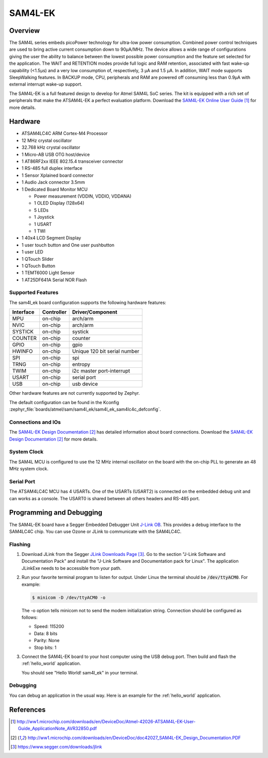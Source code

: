 .. _sam4l_ek:

SAM4L-EK
########

Overview
********

The SAM4L series embeds picoPower technology for ultra-low power consumption.
Combined power control techniques are used to bring active current consumption
down to 90μA/MHz.  The device allows a wide range of configurations giving the
user the ability to balance between the lowest possible power consumption and
the feature set selected for the application.  The WAIT and RETENTION modes
provide full logic and RAM retention, associated with fast wake-up capability
(<1.5μs) and a very low consumption of, respectively, 3 μA and 1.5 μA.  In
addition, WAIT mode supports SleepWalking features.  In BACKUP mode, CPU,
peripherals and RAM are powered off consuming less than 0.9μA with external
interrupt wake-up support.

The SAM4L-EK is a full featured design to develop for Atmel SAM4L SoC series.
The kit is equipped with a rich set of peripherals that make the ATSAM4L-EK a
perfect evaluation platform.  Download the `SAM4L-EK Online User Guide`_ for
more details.

.. image:: img/atmel-sam4l-ek-callouts.jpg
     :align: center
     :alt: SAM4L-EK

Hardware
********

- ATSAM4LC4C ARM Cortex-M4 Processor
- 12 MHz crystal oscillator
- 32.768 kHz crystal oscillator
- 1 Micro-AB USB OTG host/device
- 1 AT86RF2xx IEEE 802.15.4 transceiver connector
- 1 RS-485 full duplex interface
- 1 Sensor Xplained board connector
- 1 Audio Jack connector 3.5mm
- 1 Dedicated Board Monitor MCU

  - Power measurement (VDDIN, VDDIO, VDDANA)
  - 1 OLED Display (128x64)
  - 5 LEDs
  - 1 Joystick
  - 1 USART
  - 1 TWI
- 1 40x4 LCD Segment Display
- 1 user touch button and One user pushbutton
- 1 user LED
- 1 QTouch Slider
- 1 QTouch Button
- 1 TEMT6000 Light Sensor
- 1 AT25DF641A Serial NOR Flash

Supported Features
==================

The sam4l_ek board configuration supports the following hardware features:

+-----------+------------+-------------------------------------+
| Interface | Controller | Driver/Component                    |
+===========+============+=====================================+
| MPU       | on-chip    | arch/arm                            |
+-----------+------------+-------------------------------------+
| NVIC      | on-chip    | arch/arm                            |
+-----------+------------+-------------------------------------+
| SYSTICK   | on-chip    | systick                             |
+-----------+------------+-------------------------------------+
| COUNTER   | on-chip    | counter                             |
+-----------+------------+-------------------------------------+
| GPIO      | on-chip    | gpio                                |
+-----------+------------+-------------------------------------+
| HWINFO    | on-chip    | Unique 120 bit serial number        |
+-----------+------------+-------------------------------------+
| SPI       | on-chip    | spi                                 |
+-----------+------------+-------------------------------------+
| TRNG      | on-chip    | entropy                             |
+-----------+------------+-------------------------------------+
| TWIM      | on-chip    | i2c master port-interrupt           |
+-----------+------------+-------------------------------------+
| USART     | on-chip    | serial port                         |
+-----------+------------+-------------------------------------+
| USB       | on-chip    | usb device                          |
+-----------+------------+-------------------------------------+

Other hardware features are not currently supported by Zephyr.

The default configuration can be found in the Kconfig
:zephyr_file:`boards/atmel/sam/sam4l_ek/sam4l_ek_sam4lc4c_defconfig`.

Connections and IOs
===================

The `SAM4L-EK Design Documentation`_ has detailed information about board
connections.  Download the `SAM4L-EK Design Documentation`_ for more details.

System Clock
============

The SAM4L MCU is configured to use the 12 MHz internal oscillator on the board
with the on-chip PLL to generate an 48 MHz system clock.

Serial Port
===========

The ATSAM4LC4C MCU has 4 USARTs.  One of the USARTs (USART2) is connected on
the embedded debug unit and can works as a console.  The USART0 is shared
between all others headers and RS-485 port.

Programming and Debugging
*************************

The SAM4L-EK board have a Segger Embedded Debugger Unit
`J-Link OB <https://www.segger.com/jlink-ob.html>`_.  This provides a debug
interface to the SAM4LC4C chip. You can use Ozone or JLink to communicate with
the SAM4LC4C.

Flashing
========

#. Download JLink from the Segger `JLink Downloads Page`_.  Go to the section
   "J-Link Software and Documentation Pack" and install the "J-Link Software
   and Documentation pack for Linux".  The application JLinkExe needs to be
   accessible from your path.

#. Run your favorite terminal program to listen for output.  Under Linux the
   terminal should be :code:`/dev/ttyACM0`. For example:

   .. code-block:: console

      $ minicom -D /dev/ttyACM0 -o

   The -o option tells minicom not to send the modem initialization string.
   Connection should be configured as follows:

   - Speed: 115200
   - Data: 8 bits
   - Parity: None
   - Stop bits: 1

#. Connect the SAM4L-EK board to your host computer using the USB debug port.
   Then build and flash the :ref:`hello_world` application.

   .. zephyr-app-commands::
      :zephyr-app: samples/hello_world
      :board: sam4l_ek
      :goals: build flash

   You should see "Hello World! sam4l_ek" in your terminal.

Debugging
=========

You can debug an application in the usual way.  Here is an example for the
:ref:`hello_world` application.

.. zephyr-app-commands::
   :zephyr-app: samples/hello_world
   :board: sam4l_ek
   :maybe-skip-config:
   :goals: debug

References
**********

.. target-notes::

.. _SAM4L-EK Online User Guide:
    http://ww1.microchip.com/downloads/en/DeviceDoc/Atmel-42026-ATSAM4L-EK-User-Guide_ApplicationNote_AVR32850.pdf

.. _SAM4L-EK Design Documentation:
    http://ww1.microchip.com/downloads/en/DeviceDoc/doc42027_SAM4L-EK_Design_Documentation.PDF

.. _JLink Downloads Page:
    https://www.segger.com/downloads/jlink
